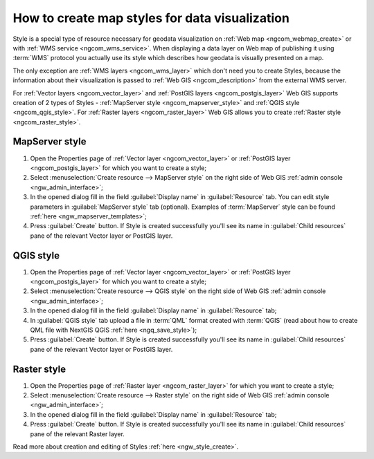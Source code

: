 .. _ngcom_styles:

How to create map styles for data visualization
=================================================

Style is a special type of resource necessary for geodata visualization on :ref:`Web map <ngcom_webmap_create>` or with :ref:`WMS service <ngcom_wms_service>`. When displaying a data layer on Web map of publishing it using :term:`WMS` protocol you actually use its style which describes how geodata is visually presented on a map. 

The only exception are :ref:`WMS layers <ngcom_wms_layer>` which don't need you to create Styles, because the information about their visualization is passed to :ref:`Web GIS <ngcom_description>` from the external WMS server.

For :ref:`Vector layers <ngcom_vector_layer>` and :ref:`PostGIS layers <ngcom_postgis_layer>` Web GIS supports creation of 2 types of Styles - :ref:`MapServer style <ngcom_mapserver_style>` and :ref:`QGIS style <ngcom_qgis_style>`. For :ref:`Raster layers <ngcom_raster_layer>` Web GIS allows you to create :ref:`Raster style <ngcom_raster_style>`.

.. _ngcom_mapserver_style:

MapServer style
----------------------------

#. Open the Properties page of :ref:`Vector layer <ngcom_vector_layer>` or :ref:`PostGIS layer <ngcom_postgis_layer>` for which you want to create a style;
#. Select :menuselection:`Create resource --> MapServer style` on the right side of Web GIS :ref:`admin console <ngw_admin_interface>`;
#. In the opened dialog fill in the field :guilabel:`Display name` in :guilabel:`Resource` tab. You can edit style parameters in :guilabel:`MapServer style` tab (optional). Examples of :term:`MapServer` style can be found :ref:`here <ngw_mapserver_templates>`;
#. Press :guilabel:`Create` button. If Style is created successfully you'll see its name in :guilabel:`Child resources` pane of the relevant Vector layer or PostGIS layer.

.. _ngcom_qgis_style:

QGIS style
-----------------------

#. Open the Properties page of :ref:`Vector layer <ngcom_vector_layer>` or :ref:`PostGIS layer <ngcom_postgis_layer>` for which you want to create a style;
#. Select :menuselection:`Create resource --> QGIS style` on the right side of Web GIS :ref:`admin console <ngw_admin_interface>`;
#. In the opened dialog fill in the field :guilabel:`Display name` in :guilabel:`Resource` tab;
#. In :guilabel:`QGIS style` tab upload a file in :term:`QML` format created with :term:`QGIS` (read about how to create QML file with NextGIS QGIS :ref:`here <ngq_save_style>`);
#. Press :guilabel:`Create` button. If Style is created successfully you'll see its name in :guilabel:`Child resources` pane of the relevant Vector layer or PostGIS layer.

.. _ngcom_raster_style:

Raster style
-----------------------------

#. Open the Properties page of :ref:`Raster layer <ngcom_raster_layer>` for which you want to create a style;
#. Select :menuselection:`Create resource --> Raster style` on the right side of Web GIS :ref:`admin console <ngw_admin_interface>`;
#. In the opened dialog fill in the field :guilabel:`Display name` in :guilabel:`Resource` tab;
#. Press :guilabel:`Create` button. If Style is created successfully you'll see its name in :guilabel:`Child resources` pane of the relevant Raster layer.

Read more about creation and editing of Styles :ref:`here <ngw_style_create>`.
